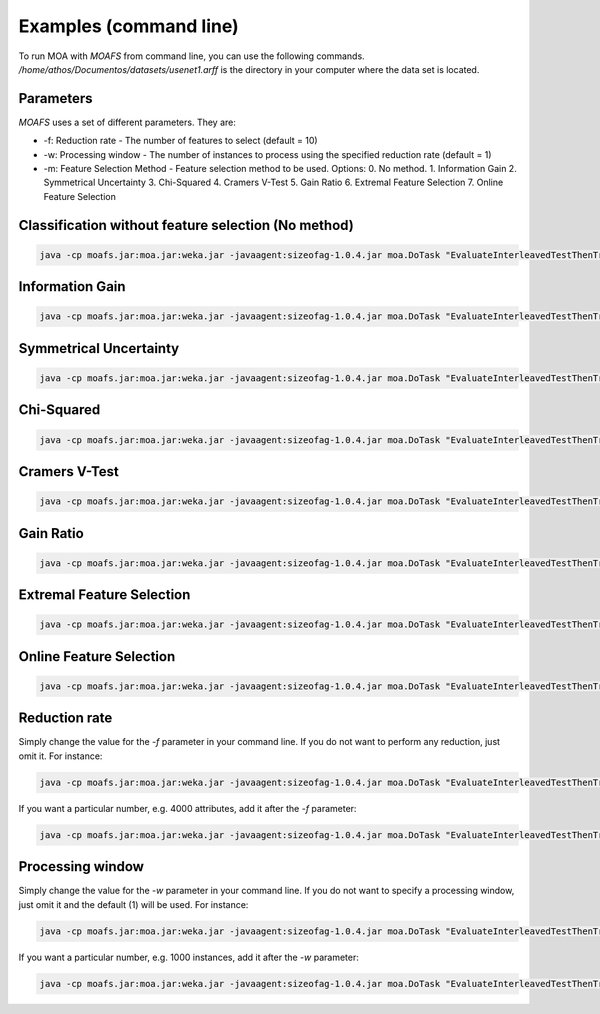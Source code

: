 Examples (command line)
=======================

To run MOA with `MOAFS` from command line, you can use the following commands. `/home/athos/Documentos/datasets/usenet1.arff` is the directory in your computer where the data set is located.

Parameters
-----------
`MOAFS` uses a set of different parameters. They are: 

* -f: Reduction rate - The number of features to select (default = 10)
* -w: Processing window - The number of instances to process using the specified reduction rate (default = 1)
* -m: Feature Selection Method - Feature selection method to be used. Options: 0. No method. 1. Information Gain 2. Symmetrical Uncertainty 3. Chi-Squared 4. Cramers V-Test 5. Gain Ratio 6. Extremal Feature Selection 7. Online Feature Selection


Classification without feature selection (No method)
----------------------------------------------------

.. code-block:: bash

  java -cp moafs.jar:moa.jar:weka.jar -javaagent:sizeofag-1.0.4.jar moa.DoTask "EvaluateInterleavedTestThenTrain -l (moa.featureselection.classifiers.NaiveBayes) -s (ArffFileStream -f /home/athos/Documentos/datasets/usenet1.arff) -f 100"


Information Gain
-----------------

.. code-block:: bash

  java -cp moafs.jar:moa.jar:weka.jar -javaagent:sizeofag-1.0.4.jar moa.DoTask "EvaluateInterleavedTestThenTrain -l (moa.featureselection.classifiers.NaiveBayes -f 40 -m 1) -s (ArffFileStream -f /home/athos/Documentos/datasets/usenet1.arff) -f 100"


Symmetrical Uncertainty
------------------------

.. code-block:: bash

  java -cp moafs.jar:moa.jar:weka.jar -javaagent:sizeofag-1.0.4.jar moa.DoTask "EvaluateInterleavedTestThenTrain -l (moa.featureselection.classifiers.NaiveBayes -f 40 -m 2) -s (ArffFileStream -f /home/athos/Documentos/datasets/usenet1.arff) -f 100"

Chi-Squared
------------

.. code-block:: bash

  java -cp moafs.jar:moa.jar:weka.jar -javaagent:sizeofag-1.0.4.jar moa.DoTask "EvaluateInterleavedTestThenTrain -l (moa.featureselection.classifiers.NaiveBayes -f 40 -m 3) -s (ArffFileStream -f /home/athos/Documentos/datasets/usenet1.arff) -f 100"

Cramers V-Test
---------------

.. code-block:: bash

  java -cp moafs.jar:moa.jar:weka.jar -javaagent:sizeofag-1.0.4.jar moa.DoTask "EvaluateInterleavedTestThenTrain -l (moa.featureselection.classifiers.NaiveBayes -f 40 -m 4) -s (ArffFileStream -f /home/athos/Documentos/datasets/usenet1.arff) -f 100"


Gain Ratio
----------

.. code-block:: bash

  java -cp moafs.jar:moa.jar:weka.jar -javaagent:sizeofag-1.0.4.jar moa.DoTask "EvaluateInterleavedTestThenTrain -l (moa.featureselection.classifiers.NaiveBayes -f 40 -m 5) -s (ArffFileStream -f /home/athos/Documentos/datasets/usenet1.arff) -f 100"


Extremal Feature Selection
--------------------------

.. code-block:: bash

  java -cp moafs.jar:moa.jar:weka.jar -javaagent:sizeofag-1.0.4.jar moa.DoTask "EvaluateInterleavedTestThenTrain -l (moa.featureselection.classifiers.NaiveBayes -f 40 -m 6) -s (ArffFileStream -f /home/athos/Documentos/datasets/usenet1.arff) -f 100"


Online Feature Selection
-------------------------

.. code-block:: bash

  java -cp moafs.jar:moa.jar:weka.jar -javaagent:sizeofag-1.0.4.jar moa.DoTask "EvaluateInterleavedTestThenTrain -l (moa.featureselection.classifiers.NaiveBayes -f 40 -m 6) -s (ArffFileStream -f /home/athos/Documentos/datasets/usenet1.arff) -f 100"


Reduction rate
--------------

Simply change the value for the `-f` parameter in your command line. If you do not want to perform any reduction, just omit it. For instance:

.. code-block:: bash

  java -cp moafs.jar:moa.jar:weka.jar -javaagent:sizeofag-1.0.4.jar moa.DoTask "EvaluateInterleavedTestThenTrain -l (moa.featureselection.classifiers.NaiveBayes) -s (ArffFileStream -f /home/athos/Documentos/datasets/usenet1.arff) -f 100"

If you want a particular number, e.g. 4000 attributes, add it after the `-f` parameter:

.. code-block:: bash

  java -cp moafs.jar:moa.jar:weka.jar -javaagent:sizeofag-1.0.4.jar moa.DoTask "EvaluateInterleavedTestThenTrain -l (moa.featureselection.classifiers.NaiveBayes -f 4000 -m 6) -s (ArffFileStream -f /home/athos/Documentos/datasets/usenet1.arff) -f 100"


Processing window
-----------------

Simply change the value for the `-w` parameter in your command line. If you do not want to specify a processing window, just omit it and the default (1) will be used. For instance: 

.. code-block:: bash

  java -cp moafs.jar:moa.jar:weka.jar -javaagent:sizeofag-1.0.4.jar moa.DoTask "EvaluateInterleavedTestThenTrain -l (moa.featureselection.classifiers.NaiveBayes) -s (ArffFileStream -f /home/athos/Documentos/datasets/usenet1.arff) -f 100"

If you want a particular number, e.g. 1000 instances, add it after the `-w` parameter:  

.. code-block:: bash

  java -cp moafs.jar:moa.jar:weka.jar -javaagent:sizeofag-1.0.4.jar moa.DoTask "EvaluateInterleavedTestThenTrain -l (moa.featureselection.classifiers.NaiveBayes -f 4000 -m 6 -w 1000) -s (ArffFileStream -f /home/athos/Documentos/datasets/usenet1.arff) -f 100"


